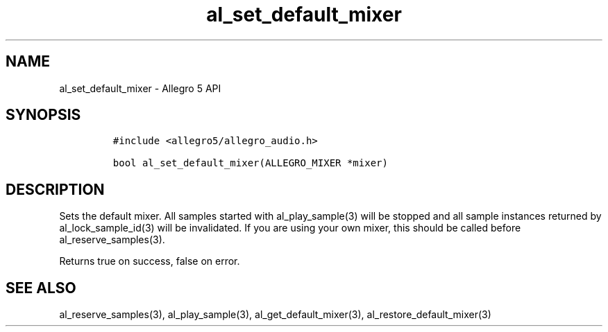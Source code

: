 .\" Automatically generated by Pandoc 2.11.2
.\"
.TH "al_set_default_mixer" "3" "" "Allegro reference manual" ""
.hy
.SH NAME
.PP
al_set_default_mixer - Allegro 5 API
.SH SYNOPSIS
.IP
.nf
\f[C]
#include <allegro5/allegro_audio.h>

bool al_set_default_mixer(ALLEGRO_MIXER *mixer)
\f[R]
.fi
.SH DESCRIPTION
.PP
Sets the default mixer.
All samples started with al_play_sample(3) will be stopped and all
sample instances returned by al_lock_sample_id(3) will be invalidated.
If you are using your own mixer, this should be called before
al_reserve_samples(3).
.PP
Returns true on success, false on error.
.SH SEE ALSO
.PP
al_reserve_samples(3), al_play_sample(3), al_get_default_mixer(3),
al_restore_default_mixer(3)
